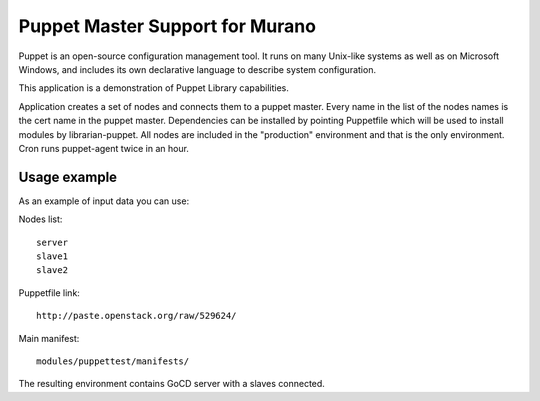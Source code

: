 Puppet Master Support for Murano
================================

Puppet is an open-source configuration management tool. It runs on many
Unix-like systems as well as on Microsoft Windows, and includes its own
declarative language to describe system configuration.


This application is a demonstration of Puppet Library capabilities.


Application creates a set of nodes and connects them to a puppet master.
Every name in the list of the nodes names is the cert name in the puppet
master. Dependencies can be installed by pointing Puppetfile which
will be used to install modules by librarian-puppet. All nodes
are included in the "production" environment and that is the only
environment. Cron runs puppet-agent twice in an hour.

Usage example
^^^^^^^^^^^^^
As an example of input data you can use:

Nodes list::

  server
  slave1
  slave2

Puppetfile link::

  http://paste.openstack.org/raw/529624/

Main manifest::

  modules/puppettest/manifests/


The resulting environment contains GoCD server with a slaves connected.